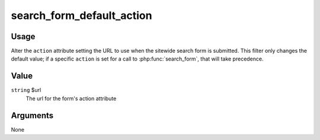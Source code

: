 ##########################
search_form_default_action
##########################

*****
Usage
*****

Alter the ``action`` attribute setting the URL to use when the sitewide search form
is submitted. This filter only changes the default value; if a specific ``action``
is set for a call to :php:func:`search_form`, that will take precedence.

*****
Value
*****

``string`` $url
    The url for the form's action attribute
    
*********
Arguments
*********

None

    
